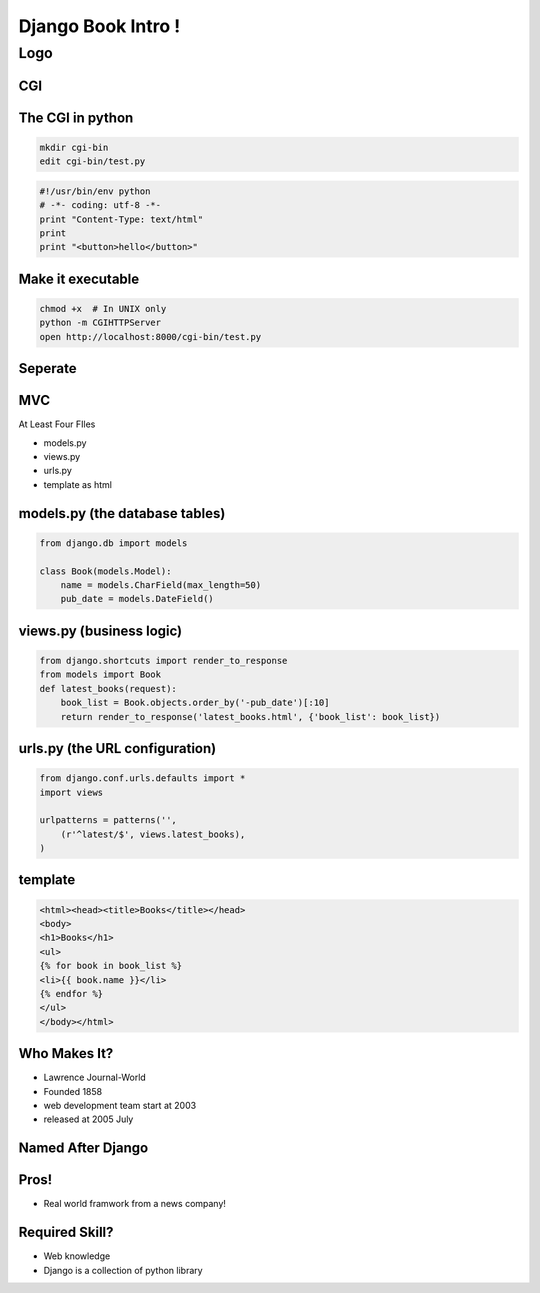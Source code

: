 ===================
Django Book Intro !
===================



Logo
====

.. image:: http://media.djangopony.com/img/magic-pony-django-wallpaper.png
   :width: 100%
   :align: center
   :scale: 60%


CGI
---
.. image:: cgi.png
   :width: 100%


The CGI in python
-----------------------

.. code-block:: bash

    mkdir cgi-bin
    edit cgi-bin/test.py

.. code-block:: python

   	#!/usr/bin/env python
	# -*- coding: utf-8 -*-
	print "Content-Type: text/html"
	print 
	print "<button>hello</button>"

Make it executable
------------------


.. code-block:: bash

	chmod +x  # In UNIX only
	python -m CGIHTTPServer
	open http://localhost:8000/cgi-bin/test.py


Seperate 
-----------

.. image:: architecture.png 
	:width: 100%

MVC
----

At Least Four FIles

- models.py
- views.py
- urls.py
- template as html

models.py (the database tables)
-------------------------------

.. code-block:: python  

	from django.db import models

	class Book(models.Model):
	    name = models.CharField(max_length=50)
	    pub_date = models.DateField()


views.py (business logic)
-------------------------

.. code-block:: python

	from django.shortcuts import render_to_response
	from models import Book
	def latest_books(request):
	    book_list = Book.objects.order_by('-pub_date')[:10]
	    return render_to_response('latest_books.html', {'book_list': book_list})

urls.py (the URL configuration)
-------------------------------

.. code-block:: python

	from django.conf.urls.defaults import *
	import views

	urlpatterns = patterns('',
	    (r'^latest/$', views.latest_books),
	)


template
--------

.. code-block:: html

	<html><head><title>Books</title></head>
	<body>
	<h1>Books</h1>
	<ul>
	{% for book in book_list %}
	<li>{{ book.name }}</li>
	{% endfor %}
	</ul>
	</body></html>




Who Makes It?
--------------

- Lawrence Journal-World
- Founded 1858
- web development team start at 2003
- released at  2005 July


Named After Django
------------------

.. image:: https://upload.wikimedia.org/wikipedia/commons/thumb/f/f5/Django_Reinhardt_%28Gottlieb_07301%29.jpg/574px-Django_Reinhardt_%28Gottlieb_07301%29.jpg


Pros!
-----

- Real world framwork from a news company!



Required Skill?
----------------

- Web knowledge 
- Django is a collection of python library



